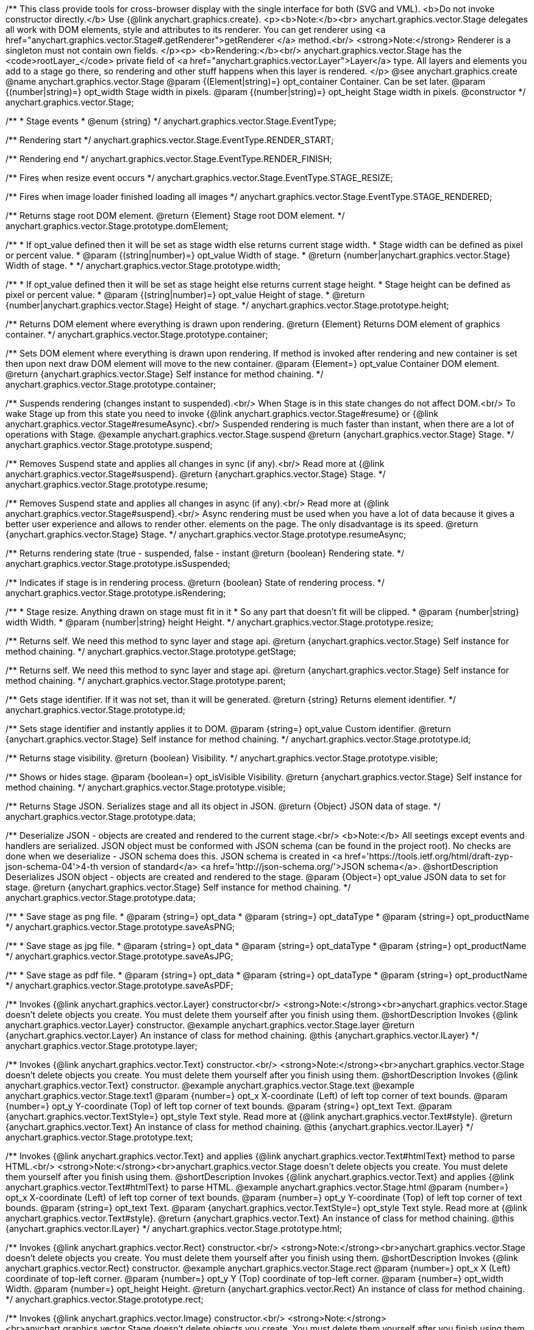 /**
 This class provide tools for cross-browser display with the single interface for
 both (SVG and VML).
 <b>Do not invoke constructor directly.</b> Use {@link anychart.graphics.create}.
 <p><b>Note:</b><br>
 anychart.graphics.vector.Stage delegates all work with DOM elements, style and attributes
 to its renderer. You can get renderer using <a href="anychart.graphics.vector.Stage#.getRenderer">getRenderer
 </a> method.<br/>
 <strong>Note:</strong> Renderer is a singleton must not contain own fields.
 </p><p>
 <b>Rendering:</b><br/>
 anychart.graphics.vector.Stage has the <code>rootLayer_</code> private field of <a href="anychart.graphics.vector.Layer">Layer</a>
 type. All layers and elements you add to a stage go there, so rendering and other stuff happens
 when this layer is rendered.
 </p>
 @see anychart.graphics.create
 @name anychart.graphics.vector.Stage
 @param {(Element|string)=} opt_container Container. Can be set later.
 @param {(number|string)=} opt_width Stage width in pixels.
 @param {(number|string)=} opt_height Stage width in pixels.
 @constructor
 */
anychart.graphics.vector.Stage;

/**
 * Stage events
 * @enum {string}
 */
anychart.graphics.vector.Stage.EventType;

/** Rendering start */
anychart.graphics.vector.Stage.EventType.RENDER_START;

/** Rendering end */
anychart.graphics.vector.Stage.EventType.RENDER_FINISH;

/** Fires when resize event occurs */
anychart.graphics.vector.Stage.EventType.STAGE_RESIZE;

/** Fires when image loader finished loading all images */
anychart.graphics.vector.Stage.EventType.STAGE_RENDERED;

/**
 Returns stage root DOM element.
 @return {Element} Stage root DOM element.
 */
anychart.graphics.vector.Stage.prototype.domElement;

/**
 * If opt_value defined then it will be set as stage width else returns current stage width.
 * Stage width can be defined as pixel or percent value.
 * @param {(string|number)=} opt_value Width of stage.
 * @return {number|anychart.graphics.vector.Stage} Width of stage.
 *
 */
anychart.graphics.vector.Stage.prototype.width;

/**
 * If opt_value defined then it will be set as stage height else returns current stage height.
 * Stage height can be defined as pixel or percent value.
 * @param {(string|number)=} opt_value Height of stage.
 * @return {number|anychart.graphics.vector.Stage} Height of stage.
 */
anychart.graphics.vector.Stage.prototype.height;

/**
 Returns DOM element where everything is drawn upon rendering.
 @return {Element} Returns DOM element of graphics container.
 */
anychart.graphics.vector.Stage.prototype.container;

/**
 Sets DOM element where everything is drawn upon rendering. If method is invoked
 after rendering and new container is set then upon next draw DOM
 element will move to the new container.
 @param {Element=} opt_value Container DOM element.
 @return {anychart.graphics.vector.Stage} Self instance for method chaining.
 */
anychart.graphics.vector.Stage.prototype.container;

/**
 Suspends rendering (changes instant to suspended).<br/>
 When Stage is in this state changes do not affect DOM.<br/>
 To wake Stage up from this state you need to invoke {@link anychart.graphics.vector.Stage#resume} or
 {@link anychart.graphics.vector.Stage#resumeAsync}.<br/>
 Suspended rendering is much faster than instant, when there are a lot of operations with Stage.
 @example anychart.graphics.vector.Stage.suspend
 @return {anychart.graphics.vector.Stage} Stage.
 */
anychart.graphics.vector.Stage.prototype.suspend;

/**
 Removes Suspend state and applies all changes in sync (if any).<br/>
 Read more at {@link anychart.graphics.vector.Stage#suspend}.
 @return {anychart.graphics.vector.Stage} Stage.
 */
anychart.graphics.vector.Stage.prototype.resume;

/**
 Removes Suspend state and applies all changes in async (if any).<br/>
 Read more at {@link anychart.graphics.vector.Stage#suspend}.<br/>
 Async rendering must be used when you have a lot of data
 because it gives a better user experience and allows to render other.
 elements on the page. The only disadvantage is its speed.
 @return {anychart.graphics.vector.Stage} Stage.
 */
anychart.graphics.vector.Stage.prototype.resumeAsync;

/**
 Returns rendering state (true - suspended, false - instant
 @return {boolean} Rendering state.
 */
anychart.graphics.vector.Stage.prototype.isSuspended;

/**
 Indicates if stage is in rendering process.
 @return {boolean} State of rendering process.
 */
anychart.graphics.vector.Stage.prototype.isRendering;

/**
 * Stage resize. Anything drawn on stage must fit in it
 * So any part that doesn't fit will be clipped.
 * @param {number|string} width Width.
 * @param {number|string} height Height.
 */
anychart.graphics.vector.Stage.prototype.resize;

/**
 Returns self. We need this method to sync layer and stage api.
 @return {anychart.graphics.vector.Stage} Self instance for method chaining.
 */
anychart.graphics.vector.Stage.prototype.getStage;

/**
 Returns self. We need this method to sync layer and stage api.
 @return {anychart.graphics.vector.Stage} Self instance for method chaining.
 */
anychart.graphics.vector.Stage.prototype.parent;

/**
 Gets stage identifier. If it was not set, than it will be generated.
 @return {string} Returns element identifier.
 */
anychart.graphics.vector.Stage.prototype.id;

/**
 Sets stage identifier and instantly applies it to DOM.
 @param {string=} opt_value Custom identifier.
 @return {anychart.graphics.vector.Stage} Self instance for method chaining.
 */
anychart.graphics.vector.Stage.prototype.id;

/**
 Returns stage visibility.
 @return {boolean} Visibility.
 */
anychart.graphics.vector.Stage.prototype.visible;

/**
 Shows or hides stage.
 @param {boolean=} opt_isVisible Visibility.
 @return {anychart.graphics.vector.Stage} Self instance for method chaining.
 */
anychart.graphics.vector.Stage.prototype.visible;

/**
 Returns Stage JSON. Serializes stage and all its object in JSON.
 @return {Object} JSON data of stage.
 */
anychart.graphics.vector.Stage.prototype.data;

/**
 Deserialize JSON - objects are created and rendered to the current stage.<br/>
 <b>Note:</b> All seetings except events and handlers are serialized. JSON object
 must be conformed with JSON schema (can be found in the project root). No checks are done
 when we deserialize - JSON schema does this. JSON schema is created in
 <a href='https://tools.ietf.org/html/draft-zyp-json-schema-04'>4-th version of standard</a>
 <a href='http://json-schema.org/'>JSON schema</a>.
 @shortDescription Deserializes JSON object - objects are created and rendered to the stage.
 @param {Object=} opt_value JSON data to set for stage.
 @return {anychart.graphics.vector.Stage} Self instance for method chaining.
 */
anychart.graphics.vector.Stage.prototype.data;

/**
 * Save stage as png file.
 * @param {string=} opt_data
 * @param {string=} opt_dataType
 * @param {string=} opt_productName
 */
anychart.graphics.vector.Stage.prototype.saveAsPNG;

/**
 * Save stage as jpg file.
 * @param {string=} opt_data
 * @param {string=} opt_dataType
 * @param {string=} opt_productName
 */
anychart.graphics.vector.Stage.prototype.saveAsJPG;

/**
 * Save stage as pdf file.
 * @param {string=} opt_data
 * @param {string=} opt_dataType
 * @param {string=} opt_productName
 */
anychart.graphics.vector.Stage.prototype.saveAsPDF;

/**
 Invokes {@link anychart.graphics.vector.Layer} constructor<br/>
 <strong>Note:</strong><br>anychart.graphics.vector.Stage doesn't delete objects you create.
 You must delete them yourself after you finish using them.
 @shortDescription Invokes {@link anychart.graphics.vector.Layer} constructor.
 @example anychart.graphics.vector.Stage.layer
 @return {anychart.graphics.vector.Layer} An instance of class for method chaining.
 @this {anychart.graphics.vector.ILayer}
 */
anychart.graphics.vector.Stage.prototype.layer;

/**
 Invokes {@link anychart.graphics.vector.Text} constructor.<br/>
 <strong>Note:</strong><br>anychart.graphics.vector.Stage doesn't delete objects you create.
 You must delete them yourself after you finish using them.
 @shortDescription Invokes {@link anychart.graphics.vector.Text} constructor.
 @example anychart.graphics.vector.Stage.text
 @example anychart.graphics.vector.Stage.text1
 @param {number=} opt_x X-coordinate (Left) of left top corner of text bounds.
 @param {number=} opt_y Y-coordinate (Top) of left top corner of text bounds.
 @param {string=} opt_text Text.
 @param {anychart.graphics.vector.TextStyle=} opt_style Text style. Read more at {@link anychart.graphics.vector.Text#style}.
 @return {anychart.graphics.vector.Text} An instance of class for method chaining.
 @this {anychart.graphics.vector.ILayer}
 */
anychart.graphics.vector.Stage.prototype.text;

/**
 Invokes {@link anychart.graphics.vector.Text} and applies {@link anychart.graphics.vector.Text#htmlText} method
 to parse HTML.<br/>
 <strong>Note:</strong><br>anychart.graphics.vector.Stage doesn't delete objects you create.
 You must delete them yourself after you finish using them.
 @shortDescription Invokes {@link anychart.graphics.vector.Text} and applies
 {@link anychart.graphics.vector.Text#htmlText} to parse HTML.
 @example anychart.graphics.vector.Stage.html
 @param {number=} opt_x X-coordinate (Left) of left top corner of text bounds.
 @param {number=} opt_y Y-coordinate (Top) of left top corner of text bounds.
 @param {string=} opt_text Text.
 @param {anychart.graphics.vector.TextStyle=} opt_style Text style. Read more at {@link anychart.graphics.vector.Text#style}.
 @return {anychart.graphics.vector.Text} An instance of class for method chaining.
 @this {anychart.graphics.vector.ILayer}
 */
anychart.graphics.vector.Stage.prototype.html;

/**
 Invokes {@link anychart.graphics.vector.Rect} constructor.<br/>
 <strong>Note:</strong><br>anychart.graphics.vector.Stage doesn't delete objects you create.
 You must delete them yourself after you finish using them.
 @shortDescription Invokes {@link anychart.graphics.vector.Rect} constructor.
 @example anychart.graphics.vector.Stage.rect
 @param {number=} opt_x X (Left) coordinate of top-left corner.
 @param {number=} opt_y Y (Top) coordinate of top-left corner.
 @param {number=} opt_width Width.
 @param {number=} opt_height Height.
 @return {anychart.graphics.vector.Rect} An instance of class for method chaining.
 */
anychart.graphics.vector.Stage.prototype.rect;

/**
 Invokes {@link anychart.graphics.vector.Image} constructor.<br/>
 <strong>Note:</strong><br>anychart.graphics.vector.Stage doesn't delete objects you create.
 You must delete them yourself after you finish using them.
 @shortDescription Invokes {@link anychart.graphics.vector.Image} constructor.
 @example anychart.graphics.vector.Stage.image
 @param {string=} opt_src IRI (Internationalized Resource Identifiers) for image source.
 @param {number=} opt_x X coordinate of left-top corner image.
 @param {number=} opt_y Y coordinate of left-top corner image.
 @param {number=} opt_width Width of image bounds.
 @param {number=} opt_height Height of image bounds.
 @return {anychart.graphics.vector.Image} Image object instance.
 */
anychart.graphics.vector.Stage.prototype.image;

/**
 Draws rectangle with rounded corners.<br/>
 Read more at {@link anychart.graphics.vector.primitives.roundedRect}
 @example anychart.graphics.vector.Stage.roundedRect
 */
anychart.graphics.vector.Stage.prototype.roundedRect;

/**
 Draws rectangle with inner rounded corners.<br/>
 Read more at {@link anychart.graphics.vector.primitives.roundedInnerRect}
 @example anychart.graphics.vector.Stage.roundedInnerRect
 */
anychart.graphics.vector.Stage.prototype.roundedInnerRect;

/**
 Draws rectangle with truncated corners.<br/>
 Read more at {@link anychart.graphics.vector.primitives.truncatedRect}
 @example anychart.graphics.vector.Stage.truncatedRect
 */
anychart.graphics.vector.Stage.prototype.truncatedRect;

/**
 Invokes {@link anychart.graphics.vector.Circle} constructor.<br/>
 <strong>Note:</strong><br>anychart.graphics.vector.Stage doesn't delete objects you create.
 You must delete them yourself after you finish using them.<br/>
 Read more at: {@link anychart.graphics.vector.Circle}
 @shortDescription Invokes {@link anychart.graphics.vector.Circle} constructor.
 @example anychart.graphics.vector.Stage.circle
 @param {number=} opt_cx Center X, in pixels.
 @param {number=} opt_cy Center Y, in pixels.
 @param {number=} opt_radius Radius, in pixels.
 @return {anychart.graphics.vector.Circle} An instance of class for method chaining.
 */
anychart.graphics.vector.Stage.prototype.circle;

/**
 Invokes {@link anychart.graphics.vector.Ellipse} constructor.<br/>
 <strong>Note:</strong><br>anychart.graphics.vector.Stage doesn't delete objects you create.
 You must delete them yourself after you finish using them.<br/>
 Read more at: {@link anychart.graphics.vector.Ellipse}
 @shortDescription Invokes {@link anychart.graphics.vector.Ellipse} constructor.
 @example anychart.graphics.vector.Stage.ellipse
 @param {number=} opt_cx Center X, in pixels.
 @param {number=} opt_cy Center Y, in pixels.
 @param {number=} opt_rx X radius, in pixels.
 @param {number=} opt_ry Y raduis, in pixels.
 @return {anychart.graphics.vector.Ellipse} An instance of class for method chaining.
 */
anychart.graphics.vector.Stage.prototype.ellipse;

/**
 Invokes {@link anychart.graphics.vector.Path} constructor.<br/>
 <strong>Note:</strong><br>anychart.graphics.vector.Stage doesn't delete objects you create.
 You must delete them yourself after you finish using them.<br/>
 Read more at Path: {@link anychart.graphics.vector.Path}
 @shortDescription Invokes {@link anychart.graphics.vector.Path} constructor.
 @example anychart.graphics.vector.Stage.path
 @return {anychart.graphics.vector.Path} An instance of class for method chaining.
 */
anychart.graphics.vector.Stage.prototype.path;

/**
 Draws multi-pointed star.<br/>
 Read more at {@link anychart.graphics.vector.primitives.star}
 @example anychart.graphics.vector.Stage.star
 */
anychart.graphics.vector.Stage.prototype.star;

/**
 Draws four-pointed star.<br/>
 Read more at {@link anychart.graphics.vector.primitives.star4}
 @example anychart.graphics.vector.Stage.star4
 */
anychart.graphics.vector.Stage.prototype.star4;

/**
 Draws five-pointed star.<br/>
 Read more at {@link anychart.graphics.vector.primitives.star5}
 @example anychart.graphics.vector.Stage.star5
 */
anychart.graphics.vector.Stage.prototype.star5;

/**
 Draws six-pointed star.<br/>
 Read more at {@link anychart.graphics.vector.primitives.star6}
 @example anychart.graphics.vector.Stage.star6
 */
anychart.graphics.vector.Stage.prototype.star6;

/**
 Draws seven-pointed star.<br/>
 Read more at {@link anychart.graphics.vector.primitives.star7}
 @example anychart.graphics.vector.Stage.star7
 */
anychart.graphics.vector.Stage.prototype.star7;

/**
 Draws ten-pointed star.<br/>
 Read more at {@link anychart.graphics.vector.primitives.star10}
 @example anychart.graphics.vector.Stage.star10
 */
anychart.graphics.vector.Stage.prototype.star10;

/**
 Draws a triangle heading upwards set by its circumscribed circle center and radius.<br/>
 Read more at {@link anychart.graphics.vector.primitives.triangleUp}
 @example anychart.graphics.vector.Stage.triangleUp
 */
anychart.graphics.vector.Stage.prototype.triangleUp;

/**
 Draws a triangle heading downwards set by it circumscribed circle center and radius.<br/>
 Read more at {@link anychart.graphics.vector.primitives.triangleDown}
 @example anychart.graphics.vector.Stage.triangleDown
 */
anychart.graphics.vector.Stage.prototype.triangleDown;

/**
 Draws a diamond set by it circumscribed circle center and radius.<br/>
 Read more at {@link anychart.graphics.vector.primitives.diamond}
 @example anychart.graphics.vector.Stage.diamond
 */
anychart.graphics.vector.Stage.prototype.diamond;

/**
 Draws a cross set by it's circumscribed circle center and radius.<br/>
 Read more at {@link anychart.graphics.vector.primitives.cross}
 @example anychart.graphics.vector.Stage.cross
 */
anychart.graphics.vector.Stage.prototype.cross;

/**
 Draws a diagonal cross set by it circumscribed circle center and radius.<br/>
 Read more at {@link anychart.graphics.vector.primitives.diagonalCross}
 @example anychart.graphics.vector.Stage.diagonalCross
 */
anychart.graphics.vector.Stage.prototype.diagonalCross;

/**
 Draws a thick horizontal line set by it circumscribed circle center and radius.<br/>
 Read more at {@link anychart.graphics.vector.primitives.hLine}
 @example anychart.graphics.vector.Stage.hLine
 */
anychart.graphics.vector.Stage.prototype.hLine;

/**
 Draws a thick vertical line set by it circumscribed circle center and radius.<br/>
 Read more at {@link anychart.graphics.vector.primitives.vLine}
 @example anychart.graphics.vector.Stage.vLine
 */
anychart.graphics.vector.Stage.prototype.vLine;

/**
 Draws arc as pie chart element.<br/>
 Read more at {@link anychart.graphics.vector.primitives.pie}
 @example anychart.graphics.vector.Stage.pie
 */
anychart.graphics.vector.Stage.prototype.pie;

/**
 Draws arc as donut chart element.<br/>
 Read more at {@link anychart.graphics.vector.primitives.donut}
 @example anychart.graphics.vector.Stage.donut
 */
anychart.graphics.vector.Stage.prototype.donut;

/**
 Invokes {@link anychart.graphics.vector.PatternFill}.<br/>
 <strong>Note:</strong><br>anychart.graphics.vector.Stage doesn't delete objects you create.
 You must delete them yourself after you finish using them.<br/>
 Read more at: {@link anychart.graphics.vector.PatternFill}
 @shortDescription Invokes {@link anychart.graphics.vector.PatternFill} constructor.
 @example anychart.graphics.vector.Stage.pattern
 @param {!anychart.graphics.math.Rect} bounds Bounds of pattern. Defines size and offset of pattern.
 @return {anychart.graphics.vector.PatternFill} An instance of class for method chaining.
 */
anychart.graphics.vector.Stage.prototype.pattern;

/**
 Invokes {@link anychart.graphics.vector.HatchFill} constructor, if there is no such hatchfill
 in defs. If it already exist - returns an instance.<br/>
 <strong>Note:</strong><br>anychart.graphics.vector.Stage doesn't delete objects you create.
 You must delete them yourself after you finish using them.<br/>
 Read more at: {@link anychart.graphics.vector.HatchFill}
 @shortDescription Invokes {@link anychart.graphics.vector.HatchFill}constructor, if there is no such hatchfill
 in defs. If it already exist - returns an instance.
 @example anychart.graphics.vector.Stage.hatchFill
 @param {anychart.graphics.vector.HatchFill.HatchFillType=} opt_type Type of hatch fill.
 @param {string=} opt_color Hatch color COMBINED WITH OPACITY.
 @param {number=} opt_thickness Hatch fill thickness.
 @param {number=} opt_size Hatch fill size.
 @return {anychart.graphics.vector.HatchFill} An instance of class for method chaining.
 */
anychart.graphics.vector.Stage.prototype.hatchFill;

/**
 Similar to {@link anychart.graphics.vector.Layer#numChildren}
 @return {number} Number of stage children.
 */
anychart.graphics.vector.Stage.prototype.numChildren;

/**
 Adds element.<br/>
 Similar to {@link anychart.graphics.vector.Layer#addChild}
 @param {!anychart.graphics.vector.Element} element Element.
 @return {anychart.graphics.vector.Stage} Self instance for method chaining.
 */
anychart.graphics.vector.Stage.prototype.addChild;

/**
 Adds element by index.<br/>
 Similar to {@link anychart.graphics.vector.Layer#addChildAt}
 @param {!anychart.graphics.vector.Element} element Element.
 @param {number} index Child index.
 @return {anychart.graphics.vector.Stage} Self instance for method chaining.
 */
anychart.graphics.vector.Stage.prototype.addChildAt;

/**
 Returns element by index.<br/>
 Similar to {@link anychart.graphics.vector.Layer#getChildAt}
 @param {number} index Child index.
 @return {anychart.graphics.vector.Element} Element or null.
 */
anychart.graphics.vector.Stage.prototype.getChildAt;

/**
 Removes element.<br/>
 Similar to {@link anychart.graphics.vector.Layer#removeChild}
 @param {anychart.graphics.vector.Element} element Element.
 @return {anychart.graphics.vector.Element} Removed element.
 */
anychart.graphics.vector.Stage.prototype.removeChild;

/**
 Removes element by index.<br/>
 Similar to {@link anychart.graphics.vector.Layer#removeChildAt}
 @param {number} index Index.
 @return {anychart.graphics.vector.Element} Removed element.
 */
anychart.graphics.vector.Stage.prototype.removeChildAt;

/**
 Removes all elements.<br/>
 Similar to {@link anychart.graphics.vector.Layer#removeChildren}
 @return {!Array.<anychart.graphics.vector.Element>} Array of removed elements.
 */
anychart.graphics.vector.Stage.prototype.removeChildren;

/**
 Similar to {@link anychart.graphics.vector.Layer#hasChild}
 @param {anychart.graphics.vector.Element} element Element to check.
 @return {boolean} Is there such element in stage or not.
 */
anychart.graphics.vector.Stage.prototype.hasChild;

/**
 Returns index of a child.
 Similar to {@link anychart.graphics.vector.Layer#indexOfChild}
 @param {anychart.graphics.vector.Element} element Element.
 @return {number} Index or -1.
 */
anychart.graphics.vector.Stage.prototype.indexOfChild;

/**
 Swaps two children.
 Similar to {@link anychart.graphics.vector.Layer#swapChildren}
 @param {anychart.graphics.vector.Element} element1 First child.
 @param {anychart.graphics.vector.Element} element2 Second child.
 @return {anychart.graphics.vector.Stage} Self instance for method chaining.
 */
anychart.graphics.vector.Stage.prototype.swapChildren;

/**
 Swaps two children.
 Similar to {@link anychart.graphics.vector.Layer#swapChildrenAt}
 @param {number} index1 First child or id.
 @param {number} index2 Second child or id.
 @return {anychart.graphics.vector.Stage} Self instance for method chaining.
 */
anychart.graphics.vector.Stage.prototype.swapChildrenAt;

/**
 Applies function to all children.
 Similar to {@link anychart.graphics.vector.Layer#forEachChild}
 @param {function(anychart.graphics.vector.Element):void} callback Callback.
 @param {Object=} opt_this This element.
 @return {anychart.graphics.vector.Stage} Self instance for method chaining.
 */
anychart.graphics.vector.Stage.prototype.forEachChild;

/**
 Removes everything.
 @return {anychart.graphics.vector.Stage} Self instance for method chaining.
 */
anychart.graphics.vector.Stage.prototype.remove;

/**
 Returns X of top left corner.
 @return {number} X of top left corner.
 */
anychart.graphics.vector.Stage.prototype.getX;

/**
 Returns Y of top left corner.
 @return {number} Y of top left corner.
 */
anychart.graphics.vector.Stage.prototype.getY;

/**
 Returns coordinates of top left corner.
 @return {!anychart.graphics.math.Coordinate} Coordinates of top left corner.
 */
anychart.graphics.vector.Stage.prototype.getCoordinate;

/**
 Returns size.
 @return {!anychart.graphics.math.Size} Size.
 */
anychart.graphics.vector.Stage.prototype.getSize;

/**
 Returns bounds.
 @return {!anychart.graphics.math.Rect} Bounds.
 */
anychart.graphics.vector.Stage.prototype.getBounds;

/**
 Rotates root layer.<br/>
 Read more at: {@link anychart.graphics.vector.Element#rotate}.
 @param {number} degrees Rotation angle.
 @param {number=} opt_cx Rotaion X.
 @param {number=} opt_cy Rotaion Y.
 @return {anychart.graphics.vector.Stage} Self instance for method chaining.
 */
anychart.graphics.vector.Stage.prototype.rotate;

/**
 Rotates root layer around an anchor.<br/>
 Read more at: {@link anychart.graphics.vector.Element#rotateByAnchor}.
 @param {number} degrees Rotation angle.
 @param {(anychart.graphics.vector.Anchor|string)=} opt_anchor Rotation anchor.
 @return {anychart.graphics.vector.Stage} Self instance for method chaining.
 */
anychart.graphics.vector.Stage.prototype.rotateByAnchor;

/**
 Rotates root layer around a point.<br/>
 Read more at: {@link anychart.graphics.vector.Element#setRotation}.
 @param {number} degrees Rotation angle.
 @param {number=} opt_cx Rotaion Х.
 @param {number=} opt_cy Rotaion Y.
 @return {anychart.graphics.vector.Stage} Self instance for method chaining.
 */
anychart.graphics.vector.Stage.prototype.setRotation;

/**
 Rotates root layer around an anchor.<br/>
 Read more at: {@link anychart.graphics.vector.Element#setRotationByAnchor}.
 @param {number} degrees Rotation angle.
 @param {(anychart.graphics.vector.Anchor|string)=} opt_anchor Rotation anchor.
 @return {anychart.graphics.vector.Stage} Self instance for method chaining.
 */
anychart.graphics.vector.Stage.prototype.setRotationByAnchor;

/**
 Moves root layer taking transformation into account.
 Movement happens in root layer coordinates.<br/>
 Read more at: {@link anychart.graphics.vector.Element#translate}.
 @param {number} tx Х offset.
 @param {number} ty Y offset.
 @return {anychart.graphics.vector.Stage} Self instance for method chaining.
 */
anychart.graphics.vector.Stage.prototype.translate;

/**
 Sets top left corner coordinates of root layer (with transformation,
 in parent coordinate system).<br/>
 Read more at: {@link anychart.graphics.vector.Element#setPosition}.
 @param {number} x X of top left corner.
 @param {number} y Y of top left corner.
 @return {!anychart.graphics.vector.Stage} Returns self for chaining.
 */
anychart.graphics.vector.Stage.prototype.setPosition;

/**
 Scales root layer in parent coordinates system. Scaling center is set in the parent system too.<br/>
 Read more at: {@link anychart.graphics.vector.Element#scale}.
 @param {number} sx Scale Х.
 @param {number} sy Scale Y.
 @param {number=} opt_cx Scale center Х.
 @param {number=} opt_cy Scale center Y.
 @return {anychart.graphics.vector.Stage} Self instance for method chaining.
 */
anychart.graphics.vector.Stage.prototype.scale;

/**
 Scales root layer in parent coordinates system. Scaling center is set
 by root layer anchor.<br/>
 Read more at: {@link anychart.graphics.vector.Element#scaleByAnchor}.
 @param {number} sx Scale Х.
 @param {number} sy Scale Y.
 @param {(anychart.graphics.vector.Anchor|string)=} opt_anchor Scaling center anchor.
 @return {anychart.graphics.vector.Stage} Self instance for method chaining.
 */
anychart.graphics.vector.Stage.prototype.scaleByAnchor;

/**
 Combines current transformation with another. Combination is done by
 multiplying matrix to the right.<br/>
 Read more at: {@link anychart.graphics.vector.Element#appendTransformationMatrix}.
 @param {number} m00 Scale X.
 @param {number} m10 Shear Y.
 @param {number} m01 Shear X.
 @param {number} m11 Scale Y.
 @param {number} m02 Translate X.
 @param {number} m12 Translate Y.
 @return {anychart.graphics.vector.Stage} Self instance for method chaining.
 */
anychart.graphics.vector.Stage.prototype.appendTransformationMatrix;

/**
 Sets transformation matrix.<br/>
 Read more at: {@link anychart.graphics.vector.Element#setTransformationMatrix}.
 @param {number} m00 Scale X.
 @param {number} m10 Shear Y.
 @param {number} m01 Shear X.
 @param {number} m11 Scale Y.
 @param {number} m02 Translate X.
 @param {number} m12 Translate Y.
 @return {anychart.graphics.vector.Stage} Self instance for method chaining.
 */
anychart.graphics.vector.Stage.prototype.setTransformationMatrix;

/**
 Returns rotation angle in degrees.<br/>
 Read more at: {@link anychart.graphics.vector.Element#getRotationAngle}.
 @return {number} Rotation angle.
 */
anychart.graphics.vector.Stage.prototype.getRotationAngle;

/**
 Returns current transformation matrix: [
 {number} m00 Scale X.
 {number} m10 Shear Y.
 {number} m01 Shear X.
 {number} m11 Scale Y.
 {number} m02 Translate X.
 {number} m12 Translate Y.
 ]<br/>
 Read more at: {@link anychart.graphics.vector.Element#getTransformationMatrix}.
 @return {Array.<number>} Transformation matrix.
 */
anychart.graphics.vector.Stage.prototype.getTransformationMatrix;

/**
 Clips a stage.
 Works only after render() is invoked.<br/>
 Read more at: {@link anychart.graphics.vector.Element#clip}.
 @param {anychart.graphics.math.Rect=} opt_value Clipping rectangle.
 @return {anychart.graphics.vector.Stage} Self instance for method chaining.
 or {@link anychart.graphics.math.rect} clipping rectangle.
 */
anychart.graphics.vector.Stage.prototype.clip;

/**
 Get clip bounds.
 Works only after render() is invoked.<br/>
 Read more at: {@link anychart.graphics.vector.Element#clip}.
 @return {anychart.graphics.math.Rect} Clipping rectangle.
 */
anychart.graphics.vector.Stage.prototype.clip;

/**
 Disposes Stage. Removes it from parent layer, nulls links, removes from DOM.
 */
anychart.graphics.vector.Stage.prototype.dispose;

/**
 * Save stage as svg file.
 * @example anychart.graphics.vector.Stage.saveAsSVG
 * @param {string=} opt_data Data.
 * @param {string=} opt_dataType Data type.
 * @param {string=} opt_productName Name value.
 */
anychart.graphics.vector.Stage.prototype.saveAsSVG;

/**
 * Print stage.
 * @example anychart.graphics.vector.Stage.print
 * @param {anychart.graphics.vector.PaperSize=} opt_paperSize Paper size value.
 * @param {boolean=} opt_landscape Landscape.
 */
anychart.graphics.vector.Stage.prototype.print;


//----------------------------------------------------------------------------------------------------------------------
//
//  anychart.graphics.vector.Stage.prototype.createClip
//
//----------------------------------------------------------------------------------------------------------------------

/**
 * Creates a clip element using single value.
 * @example anychart.graphics.vector.Stage.createClip_set_asSingle
 * @param {(Array.<number>|anychart.graphics.math.Rect|Object|null)=} opt_rect Rect or array or object representing bounds.
 * @return {anychart.graphics.vector.Clip} Clip element.
 */
anychart.graphics.vector.Stage.prototype.createClip;

/**
 * Creates a clip element using several value.
 * @example anychart.graphics.vector.Stage.createClip_set_asSeveral
 * @param {number=} opt_left Left coordinate of bounds.
 * @param {number=} opt_top Top coordinate.
 * @param {number=} opt_width Width of the rect.
 * @param {number=} opt_height Height of the rect.
 * @return {anychart.graphics.vector.Clip} Clip element.
 */
anychart.graphics.vector.Stage.prototype.createClip;
